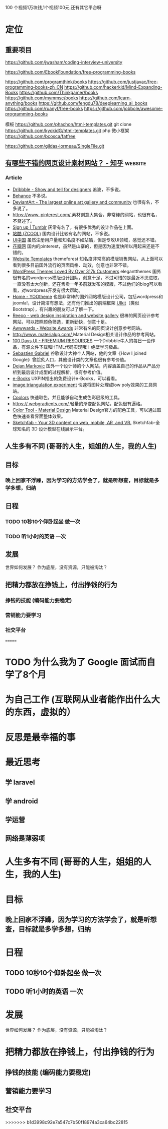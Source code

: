 
100 个视频1万块钱,1个视频100元,还有其它平台呀

* 定位
** 重要项目
   https://github.com/jwasham/coding-interview-university
  
   https://github.com/EbookFoundation/free-programming-books
  
   https://github.com/programthink/books
   https://github.com/justjavac/free-programming-books-zh_CN
   https://github.com/hackerkid/Mind-Expanding-Books
   https://github.com/Thinkgamer/books
   https://github.com/mymmsc/books
   https://github.com/learn-anything/books
  https://github.com/fengdu78/deeplearning_ai_books 
  https://github.com/ruanyf/free-books
  https://github.com/jobbole/awesome-programming-books
 
  模板
  https://github.com/phachon/html-templates.git
  git clone https://github.com/kyokidG/html-templates.git
  php 微小框架
  https://github.com/bcosca/fatfree
 
  https://github.com/gildas-lormeau/SingleFile.git
 
** [[https://www.zhihu.com/question/19573039][有哪些不错的网页设计素材网站？ - 知乎]]                            :website:
*** Article

 - [[https://link.zhihu.com/?target=https%3A//dribbble.com/][Dribbble - Show and tell for designers]] 追波，不多说。
 - [[https://link.zhihu.com/?target=https%3A//www.behance.net/][Behance]] 不多说。
 - [[https://link.zhihu.com/?target=http%3A//www.deviantart.com/][DeviantArt - The largest online art gallery and community]] 也很有名，不多说了。
 - [[https://link.zhihu.com/?target=https%3A//www.pinterest.com/][https://www. pinterest.com/ ]] 素材创意大集合，非常棒的网站，也很有名，不赘述了。
 - [[https://link.zhihu.com/?target=http%3A//tumblr.com/][Sign up | Tumblr]] 灰常有名了，有很多优秀的设计作品在上面。
 - [[https://link.zhihu.com/?target=http%3A//www.zcool.com.cn/][站酷 (ZCOOL)]] 国内设计比较有名的网站，不多说。
 - [[https://link.zhihu.com/?target=http%3A//ui.cn/][UI中国]] 虽然注册用户量和知名度不如站酷，但是专攻UI领域，感觉还不错。
 - [[https://link.zhihu.com/?target=http%3A//huaban.com/][花瓣网]] 国内的pinterest，虽然是山寨的，但是因为速度快所以用起来还是不错的。
 - [[https://link.zhihu.com/?target=http%3A//themeforest.net/][Website Templates]] themeforest 知名度非常高的模版销售网站，从上面可以看到很多目前国外流行的页面风格、动效，创意也非常不错。
 - [[https://link.zhihu.com/?target=http%3A//www.elegantthemes.com/][WordPress Themes Loved By Over 317k Customers]] elegantthemes 国外很有名的wordpress模版设计团队，创意十足，不过可惜的是最近不思进取，一直没有太大创新，还在售卖一年多前就发布的模版，不过他们的blog可以看看，对wordpress开发有很大帮助。
 - [[https://link.zhihu.com/?target=http%3A//yootheme.com/][Home - YOOtheme]] 也是非常棒的国外网站模版设计公司，包括wordpress和joomla!，设计简洁有想法，还有他们推出的前端框架 [[https://link.zhihu.com/?target=http%3A//getuikit.com/][UIkit]]（类似Bootstrap），有兴趣的朋友可以了解一下。
 - [[https://link.zhihu.com/?target=http%3A//reeoo.com/][Reeoo - web design inspiration and website gallery]] 很棒的网页设计参考网站，可以按照颜色筛选，更新勤快，创意十足。
 - [[https://link.zhihu.com/?target=http%3A//www.awwwards.com/][Awwwards - Website Awards]] 非常有名的网页设计创意参考网站。
 - [[https://link.zhihu.com/?target=http%3A//www.materialup.com/][http://www. materialup.com/ ]] Material Design相关设计作品的参考网站。
 - [[https://link.zhihu.com/?target=http%3A//100daysui.com/][100 Days UI - FREEMIUM RESOURCES]] 一个Dribbble牛人的每日一设作品，有源文件下载和HTML代码实现哦！绝壁学习极品。
 - [[https://link.zhihu.com/?target=http%3A//sebastien-gabriel.com/][Sebastien Gabriel]] 谷歌设计大神个人网站，他的文章《How I joined Google》曾脍炙人口，其他设计类的文章也很有参考价值。
 - [[https://link.zhihu.com/?target=http%3A//dejan-markovic.com/][Dejan Markovic]] 国外一个设计师的个人网站，内容涵盖自己的作品从产品分析到最后设计成型的过程解析，很有参考价值。
 - [[https://link.zhihu.com/?target=https%3A//studio.uxpin.com/ebooks/%3F_ga%3D1.151860153.1450144387.1463621604][e-Books]] UXPIN推出的免费设计e-Books，可以看看。
 - [[https://link.zhihu.com/?target=https%3A//snorpey.github.io/triangulation/][image triangulation experiment]] 快速将图片处理成low poly效果的工具网站。
 - [[https://link.zhihu.com/?target=https%3A//coolors.co/][Coolors]] 快速取色，并且能够自动生成色彩层级的工具。
 - [[https://link.zhihu.com/?target=https%3A//webgradients.com/][https:// webgradients.com/ ]] 轻量的渐变配色网站，配色很有逼格。
 - [[https://link.zhihu.com/?target=https%3A//material.io/color/%23%21/%3Fview.left%3D0%26view.right%3D0][Color Tool - Material Design]] Material Design官方的配色工具，可以通过取色快速查看界面整体效果。
 - [[https://link.zhihu.com/?target=https%3A//sketchfab.com/][Sketchfab - Your 3D content on web, mobile, AR, and VR.]] Sketchfab-全球知名的 3D 设计模型在线展示平台。
** 人生多有不同 (哥哥的人生，姐姐的人生，我的人生)
** 目标
*** 晚上回家不浮躁，因为学习的方法学会了，就是听想查，目标就是多学多想，归纳
** 日程
*** TODO 10秒10个仰卧起坐 做一次
*** TODO 听1小时的英语 一次
** 发展
   世界如何发展？ 作为底层，没有资源，只能被淘汰？
** 把精力都放在挣钱上，付出挣钱的行为
*** 挣钱的技能 (编码能力要稳定)
*** 营销能力要学习
*** 社交平台
=======
* TODO 为什么我为了 Google 面试而自学了8个月
* 为自己工作 (互联网从业者能作出什么大的东西，虚拟的）
* 反思是最幸福的事
* 最近思考   
** 学 laravel  
** 学 android
** 学运营
** 网络是薄弱项
* 人生多有不同 (哥哥的人生，姐姐的人生，我的人生)
* 目标
** 晚上回家不浮躁，因为学习的方法学会了，就是听想查，目标就是多学多想，归纳
* 日程
** TODO 10秒10个仰卧起坐 做一次
** TODO 听1小时的英语 一次
* 发展
  世界如何发展？ 作为底层，没有资源，只能被淘汰？
* 把精力都放在挣钱上，付出挣钱的行为
** 挣钱的技能 (编码能力要稳定)
** 营销能力要学习
** 社交平台
>>>>>>> b1d3998c92e7a547c7b50f18974a3ca64bc22815
